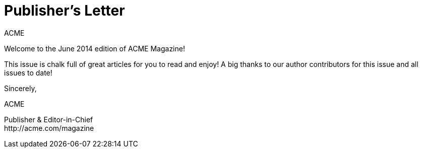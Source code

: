 = Publisher's Letter
ACME
:css-signature: publishers-letter
:hide-uri-scheme:

[.lead]
Welcome to the June 2014 edition of ACME Magazine!

This issue is chalk full of great articles for you to read and enjoy!
A big thanks to our author contributors for this issue and all issues to date!

[.signed]
--
Sincerely,

{author}

[.signature%hardbreaks,subs=-macros]
Publisher & Editor-in-Chief
ifdef::email[{email}]
http://acme.com/magazine
--
